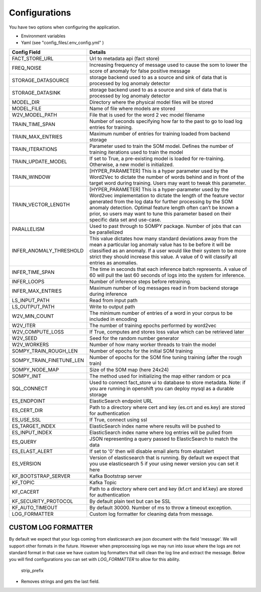 .. _config-info:

Configurations
==============


You have two options when configuring the application.

- Environment variables
- Yaml (see "config_files/.env_config.yml" )

+---------------------------+------------------------------------------------------------------------------------------------------------------------------------------------------------------------------------------------------------------------------------------------------------------------------------------------------------------------------------------------------------+
| Config Field              | Details                                                                                                                                                                                                                                                                                                                                                    |
+===========================+============================================================================================================================================================================================================================================================================================================================================================+
| FACT_STORE_URL            | Url to metadata api (fact store)                                                                                                                                                                                                                                                                                                                           |
+---------------------------+------------------------------------------------------------------------------------------------------------------------------------------------------------------------------------------------------------------------------------------------------------------------------------------------------------------------------------------------------------+
| FREQ_NOISE                | Increasing frequency of message used to cause the som to lower the score of anomaly for false positive message                                                                                                                                                                                                                                             |
+---------------------------+------------------------------------------------------------------------------------------------------------------------------------------------------------------------------------------------------------------------------------------------------------------------------------------------------------------------------------------------------------+
| STORAGE_DATASOURCE        | storage backend used to as a source and sink of data that is processed by log anomaly detector                                                                                                                                                                                                                                                             |
+---------------------------+------------------------------------------------------------------------------------------------------------------------------------------------------------------------------------------------------------------------------------------------------------------------------------------------------------------------------------------------------------+
| STORAGE_DATASINK          | storage backend used to as a source and sink of data that is processed by log anomaly detector                                                                                                                                                                                                                                                             |
+---------------------------+------------------------------------------------------------------------------------------------------------------------------------------------------------------------------------------------------------------------------------------------------------------------------------------------------------------------------------------------------------+
| MODEL_DIR                 | Directory where the physical model files will be stored                                                                                                                                                                                                                                                                                                    |
+---------------------------+------------------------------------------------------------------------------------------------------------------------------------------------------------------------------------------------------------------------------------------------------------------------------------------------------------------------------------------------------------+
| MODEL_FILE                | Name of file where models are stored                                                                                                                                                                                                                                                                                                                       |
+---------------------------+------------------------------------------------------------------------------------------------------------------------------------------------------------------------------------------------------------------------------------------------------------------------------------------------------------------------------------------------------------+
| W2V_MODEL_PATH            | File that is used for the word 2 vec model filename                                                                                                                                                                                                                                                                                                        |
+---------------------------+------------------------------------------------------------------------------------------------------------------------------------------------------------------------------------------------------------------------------------------------------------------------------------------------------------------------------------------------------------+
| TRAIN_TIME_SPAN           | Number of seconds specifying how far to the past to go to load log entries for training.                                                                                                                                                                                                                                                                   |
+---------------------------+------------------------------------------------------------------------------------------------------------------------------------------------------------------------------------------------------------------------------------------------------------------------------------------------------------------------------------------------------------+
| TRAIN_MAX_ENTRIES         | Maximum number of entries for training loaded from backend storage                                                                                                                                                                                                                                                                                         |
+---------------------------+------------------------------------------------------------------------------------------------------------------------------------------------------------------------------------------------------------------------------------------------------------------------------------------------------------------------------------------------------------+
| TRAIN_ITERATIONS          | Parameter used to train the SOM model. Defines the number of training iterations used to train the model                                                                                                                                                                                                                                                   |
+---------------------------+------------------------------------------------------------------------------------------------------------------------------------------------------------------------------------------------------------------------------------------------------------------------------------------------------------------------------------------------------------+
| TRAIN_UPDATE_MODEL        | If set to True, a pre-existing model is loaded for re-training. Otherwise, a new model is initialized.                                                                                                                                                                                                                                                     |
+---------------------------+------------------------------------------------------------------------------------------------------------------------------------------------------------------------------------------------------------------------------------------------------------------------------------------------------------------------------------------------------------+
| TRAIN_WINDOW              | [HYPER_PARAMETER] This is a hyper parameter used by the Word2Vec to dictate the number of words behind and in front of the target word during training. Users may want to tweak this parameter.                                                                                                                                                            |
+---------------------------+------------------------------------------------------------------------------------------------------------------------------------------------------------------------------------------------------------------------------------------------------------------------------------------------------------------------------------------------------------+
| TRAIN_VECTOR_LENGTH       | [HYPER_PARAMETER] This is a hyper-parameter used by the Word2vec implementation to dictate the length of the feature vector generated from the log data for further processing by the SOM anomaly detection. Optimal feature length often can’t be known a prior, so users may want to tune this parameter based on their specific data set and use-case.  |
+---------------------------+------------------------------------------------------------------------------------------------------------------------------------------------------------------------------------------------------------------------------------------------------------------------------------------------------------------------------------------------------------+
| PARALLELISM               | Used to past through to SOMPY package. Number of jobs that can be parallelized                                                                                                                                                                                                                                                                             |
+---------------------------+------------------------------------------------------------------------------------------------------------------------------------------------------------------------------------------------------------------------------------------------------------------------------------------------------------------------------------------------------------+
| INFER_ANOMALY_THRESHOLD   | This value dictates how many standard deviations away from the mean a particular log anomaly value has to be before it will be classified as an anomaly. If a user would like their system to be more strict they should increase this value. A value of 0 will classify all entries as anomalies.                                                         |
+---------------------------+------------------------------------------------------------------------------------------------------------------------------------------------------------------------------------------------------------------------------------------------------------------------------------------------------------------------------------------------------------+
| INFER_TIME_SPAN           | The time in seconds that each inference batch represents. A value of 60 will pull the last 60 seconds of logs into the system for inference.                                                                                                                                                                                                               |
+---------------------------+------------------------------------------------------------------------------------------------------------------------------------------------------------------------------------------------------------------------------------------------------------------------------------------------------------------------------------------------------------+
| INFER_LOOPS               | Number of inference steps before retraining.                                                                                                                                                                                                                                                                                                               |
+---------------------------+------------------------------------------------------------------------------------------------------------------------------------------------------------------------------------------------------------------------------------------------------------------------------------------------------------------------------------------------------------+
| INFER_MAX_ENTRIES         | Maximum number of log messages read in from backend storage during inference                                                                                                                                                                                                                                                                               |
+---------------------------+------------------------------------------------------------------------------------------------------------------------------------------------------------------------------------------------------------------------------------------------------------------------------------------------------------------------------------------------------------+
| LS_INPUT_PATH             | Read from input path                                                                                                                                                                                                                                                                                                                                       |
+---------------------------+------------------------------------------------------------------------------------------------------------------------------------------------------------------------------------------------------------------------------------------------------------------------------------------------------------------------------------------------------------+
| LS_OUTPUT_PATH            | Write to output path                                                                                                                                                                                                                                                                                                                                       |
+---------------------------+------------------------------------------------------------------------------------------------------------------------------------------------------------------------------------------------------------------------------------------------------------------------------------------------------------------------------------------------------------+
| W2V_MIN_COUNT             | The minimum number of entries of a word in your corpus to be included in encoding                                                                                                                                                                                                                                                                          |
+---------------------------+------------------------------------------------------------------------------------------------------------------------------------------------------------------------------------------------------------------------------------------------------------------------------------------------------------------------------------------------------------+
| W2V_ITER                  | The number of training epochs performed by word2vec                                                                                                                                                                                                                                                                                                        |
+---------------------------+------------------------------------------------------------------------------------------------------------------------------------------------------------------------------------------------------------------------------------------------------------------------------------------------------------------------------------------------------------+
| W2V_COMPUTE_LOSS          | If True, computes and stores loss value which can be retrieved later                                                                                                                                                                                                                                                                                       |
+---------------------------+------------------------------------------------------------------------------------------------------------------------------------------------------------------------------------------------------------------------------------------------------------------------------------------------------------------------------------------------------------+
| W2V_SEED                  | Seed for the random number generator                                                                                                                                                                                                                                                                                                                       |
+---------------------------+------------------------------------------------------------------------------------------------------------------------------------------------------------------------------------------------------------------------------------------------------------------------------------------------------------------------------------------------------------+
| W2V_WORKERS               | Number of how many worker threads to train the model                                                                                                                                                                                                                                                                                                       |
+---------------------------+------------------------------------------------------------------------------------------------------------------------------------------------------------------------------------------------------------------------------------------------------------------------------------------------------------------------------------------------------------+
| SOMPY_TRAIN_ROUGH_LEN     | Number of epochs for the initial SOM training                                                                                                                                                                                                                                                                                                              |
+---------------------------+------------------------------------------------------------------------------------------------------------------------------------------------------------------------------------------------------------------------------------------------------------------------------------------------------------------------------------------------------------+
| SOMPY_TRAIN_FINETUNE_LEN  | Number of epochs for the SOM fine tuning training (after the rough train)                                                                                                                                                                                                                                                                                  |
+---------------------------+------------------------------------------------------------------------------------------------------------------------------------------------------------------------------------------------------------------------------------------------------------------------------------------------------------------------------------------------------------+
| SOMPY_NODE_MAP            | Size of the SOM map (here 24x24)                                                                                                                                                                                                                                                                                                                           |
+---------------------------+------------------------------------------------------------------------------------------------------------------------------------------------------------------------------------------------------------------------------------------------------------------------------------------------------------------------------------------------------------+
| SOMPY_INIT                | The method used for initializing the map either random or pca                                                                                                                                                                                                                                                                                              |
+---------------------------+------------------------------------------------------------------------------------------------------------------------------------------------------------------------------------------------------------------------------------------------------------------------------------------------------------------------------------------------------------+
| SQL_CONNECT               | Used to connect fact_store ui to database to store metadata. Note: if you are running in openshift you can deploy mysql as a durable storage                                                                                                                                                                                                               |
+---------------------------+------------------------------------------------------------------------------------------------------------------------------------------------------------------------------------------------------------------------------------------------------------------------------------------------------------------------------------------------------------+
| ES_ENDPOINT               | ElasticSearch endpoint URL                                                                                                                                                                                                                                                                                                                                 |
+---------------------------+------------------------------------------------------------------------------------------------------------------------------------------------------------------------------------------------------------------------------------------------------------------------------------------------------------------------------------------------------------+
| ES_CERT_DIR               | Path to a directory where cert and key (es.crt and es.key) are stored for authentication                                                                                                                                                                                                                                                                   |
+---------------------------+------------------------------------------------------------------------------------------------------------------------------------------------------------------------------------------------------------------------------------------------------------------------------------------------------------------------------------------------------------+
| ES_USE_SSL                | If True, connect using ssl                                                                                                                                                                                                                                                                                                                                 |
+---------------------------+------------------------------------------------------------------------------------------------------------------------------------------------------------------------------------------------------------------------------------------------------------------------------------------------------------------------------------------------------------+
| ES_TARGET_INDEX           | ElasticSearch index name where results will be pushed to                                                                                                                                                                                                                                                                                                   |
+---------------------------+------------------------------------------------------------------------------------------------------------------------------------------------------------------------------------------------------------------------------------------------------------------------------------------------------------------------------------------------------------+
| ES_INPUT_INDEX            | ElasticSearch index name where log entries will be pulled from                                                                                                                                                                                                                                                                                             |
+---------------------------+------------------------------------------------------------------------------------------------------------------------------------------------------------------------------------------------------------------------------------------------------------------------------------------------------------------------------------------------------------+
| ES_QUERY                  | JSON representing a query passed to ElasticSearch to match the data                                                                                                                                                                                                                                                                                        |
+---------------------------+------------------------------------------------------------------------------------------------------------------------------------------------------------------------------------------------------------------------------------------------------------------------------------------------------------------------------------------------------------+
| ES_ELAST_ALERT            | If set to '0' then will disable email alerts from elastalert                                                                                                                                                                                                                                                                                               |
+---------------------------+------------------------------------------------------------------------------------------------------------------------------------------------------------------------------------------------------------------------------------------------------------------------------------------------------------------------------------------------------------+
| ES_VERSION                | Version of elasticsearch that is running. By default we expect that you use elasticsearch 5 if your using newer version you can set it here                                                                                                                                                                                                                |
+---------------------------+------------------------------------------------------------------------------------------------------------------------------------------------------------------------------------------------------------------------------------------------------------------------------------------------------------------------------------------------------------+
| KF_BOOTSTRAP_SERVER       | Kafka Bootstrap server                                                                                                                                                                                                                                                                                                                                     |
+---------------------------+------------------------------------------------------------------------------------------------------------------------------------------------------------------------------------------------------------------------------------------------------------------------------------------------------------------------------------------------------------+
| KF_TOPIC                  | Kafka Topic                                                                                                                                                                                                                                                                                                                                                |
+---------------------------+------------------------------------------------------------------------------------------------------------------------------------------------------------------------------------------------------------------------------------------------------------------------------------------------------------------------------------------------------------+
| KF_CACERT                 | Path to a directory where cert and key (kf.crt and kf.key) are stored for authentication                                                                                                                                                                                                                                                                   |
+---------------------------+------------------------------------------------------------------------------------------------------------------------------------------------------------------------------------------------------------------------------------------------------------------------------------------------------------------------------------------------------------+
| KF_SECURITY_PROTOCOL      | By default plain text but can be SSL                                                                                                                                                                                                                                                                                                                       |
+---------------------------+------------------------------------------------------------------------------------------------------------------------------------------------------------------------------------------------------------------------------------------------------------------------------------------------------------------------------------------------------------+
| KF_AUTO_TIMEOUT           | By default 30000.  Number of ms to throw a timeout exception.                                                                                                                                                                                                                                                                                              |
+---------------------------+------------------------------------------------------------------------------------------------------------------------------------------------------------------------------------------------------------------------------------------------------------------------------------------------------------------------------------------------------------+
| LOG_FORMATTER             | Custom log formatter for cleaning data from message.                                                                                                                                                                                                                                                                                                       |
+---------------------------+------------------------------------------------------------------------------------------------------------------------------------------------------------------------------------------------------------------------------------------------------------------------------------------------------------------------------------------------------------+


CUSTOM LOG FORMATTER
--------------------

By default we expect that your logs coming from elasticsearch are json document with the field 'message'. We will support other formats in the future.
However when preprocessing logs we may run into issue where the logs are not standard format in that case we have custom log formatters that will clean
the log line and extract the message. Below you will find configurations you can set with `LOG_FORMATTER` to allow for this ability.



    strip_prefix


- Removes strings and gets the last field.





